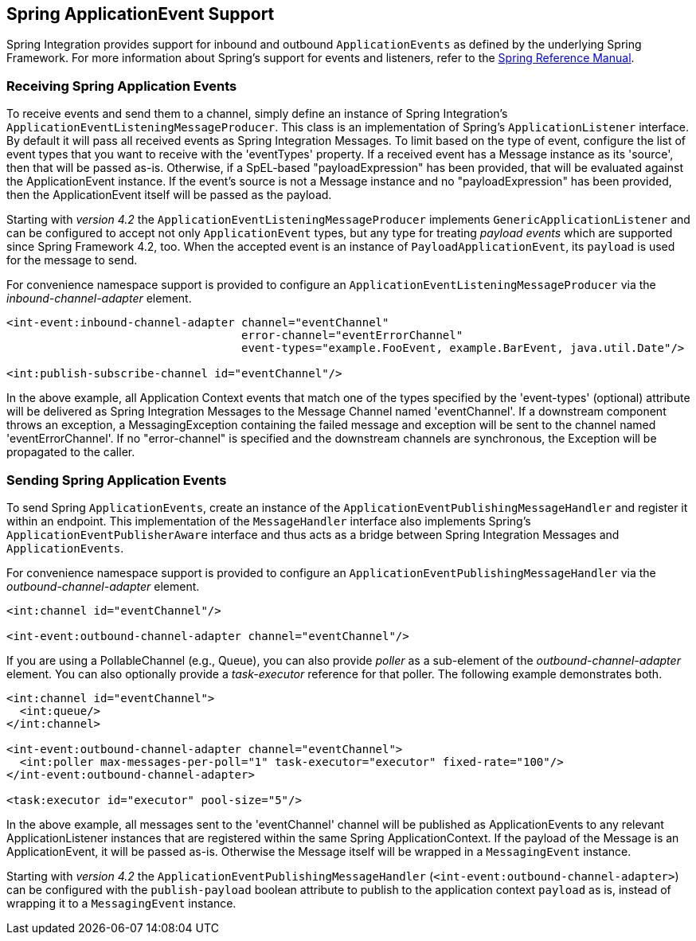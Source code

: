 [[applicationevent]]
== Spring ApplicationEvent Support

Spring Integration provides support for inbound and outbound `ApplicationEvents` as defined by the underlying Spring Framework.
For more information about Spring's support for events and listeners, refer to the http://docs.spring.io/spring/docs/current/spring-framework-reference/html/beans.html#context-functionality-events[Spring Reference Manual].

[[appevent-inbound]]
=== Receiving Spring Application Events

To receive events and send them to a channel, simply define an instance of Spring Integration's `ApplicationEventListeningMessageProducer`.
This class is an implementation of Spring's `ApplicationListener` interface.
By default it will pass all received events as Spring Integration Messages.
To limit based on the type of event, configure the list of event types that you want to receive with the 'eventTypes' property.
If a received event has a Message instance as its 'source', then that will be passed as-is.
Otherwise, if a SpEL-based "payloadExpression" has been provided, that will be evaluated against the ApplicationEvent instance.
If the event's source is not a Message instance and no "payloadExpression" has been provided, then the ApplicationEvent itself will be passed as the payload.

Starting with _version 4.2_ the `ApplicationEventListeningMessageProducer` implements `GenericApplicationListener`
and can be configured to accept not only `ApplicationEvent` types, but any type for treating _payload events_
which are supported since Spring Framework 4.2, too.
When the accepted event is an instance of `PayloadApplicationEvent`, its `payload` is used for the message to send.

For convenience namespace support is provided to configure an `ApplicationEventListeningMessageProducer` via the _inbound-channel-adapter_ element.

[source,xml]
----
<int-event:inbound-channel-adapter channel="eventChannel"
                                   error-channel="eventErrorChannel"
                                   event-types="example.FooEvent, example.BarEvent, java.util.Date"/>

<int:publish-subscribe-channel id="eventChannel"/>
----

In the above example, all Application Context events that match one of the types specified by the 'event-types' (optional) attribute will be delivered as Spring Integration Messages to the Message Channel named 'eventChannel'.
If a downstream component throws an exception, a MessagingException containing the failed message and exception will be sent to the channel named 'eventErrorChannel'.
If no "error-channel" is specified and the downstream channels are synchronous, the Exception will be propagated to the caller.

[[appevent-outbound]]
=== Sending Spring Application Events

To send Spring `ApplicationEvents`, create an instance of the `ApplicationEventPublishingMessageHandler` and register it within an endpoint.
This implementation of the `MessageHandler` interface also implements Spring's `ApplicationEventPublisherAware` interface and thus acts as a bridge between Spring Integration Messages and `ApplicationEvents`.

For convenience namespace support is provided to configure an `ApplicationEventPublishingMessageHandler` via the _outbound-channel-adapter_ element.

[source,xml]
----
<int:channel id="eventChannel"/>

<int-event:outbound-channel-adapter channel="eventChannel"/>
----

If you are using a PollableChannel (e.g., Queue), you can also provide _poller_ as a sub-element of the _outbound-channel-adapter_ element.
You can also optionally provide a _task-executor_ reference for that poller.
The following example demonstrates both.

[source,xml]
----
<int:channel id="eventChannel">
  <int:queue/>
</int:channel>

<int-event:outbound-channel-adapter channel="eventChannel">
  <int:poller max-messages-per-poll="1" task-executor="executor" fixed-rate="100"/>
</int-event:outbound-channel-adapter>

<task:executor id="executor" pool-size="5"/>
----

In the above example, all messages sent to the 'eventChannel' channel will be published as ApplicationEvents to any relevant ApplicationListener instances that are registered within the same Spring ApplicationContext.
If the payload of the Message is an ApplicationEvent, it will be passed as-is.
Otherwise the Message itself will be wrapped in a `MessagingEvent` instance.

Starting with _version 4.2_ the `ApplicationEventPublishingMessageHandler` (`<int-event:outbound-channel-adapter>`)
can be configured with the `publish-payload` boolean attribute to publish to the application context `payload` as is,
instead of wrapping it to a `MessagingEvent` instance.

